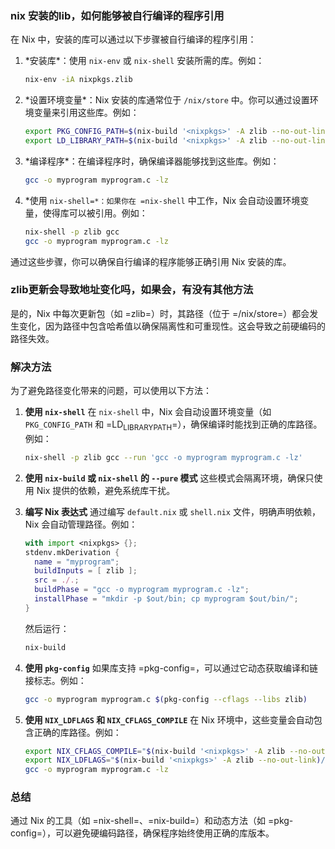 *** nix 安装的lib，如何能够被自行编译的程序引用

在 Nix 中，安装的库可以通过以下步骤被自行编译的程序引用：

1. *安装库*：使用 =nix-env= 或 =nix-shell= 安装所需的库。例如：
   #+begin_src bash
   nix-env -iA nixpkgs.zlib
   #+end_src

2. *设置环境变量*：Nix 安装的库通常位于 =/nix/store= 中。你可以通过设置环境变量来引用这些库。例如：
   #+begin_src bash
   export PKG_CONFIG_PATH=$(nix-build '<nixpkgs>' -A zlib --no-out-link)/lib/pkgconfig
   export LD_LIBRARY_PATH=$(nix-build '<nixpkgs>' -A zlib --no-out-link)/lib
   #+end_src

3. *编译程序*：在编译程序时，确保编译器能够找到这些库。例如：
   #+begin_src bash
   gcc -o myprogram myprogram.c -lz
   #+end_src

4. *使用 =nix-shell=*：如果你在 =nix-shell= 中工作，Nix 会自动设置环境变量，使得库可以被引用。例如：
   #+begin_src bash
   nix-shell -p zlib gcc
   gcc -o myprogram myprogram.c -lz
   #+end_src

通过这些步骤，你可以确保自行编译的程序能够正确引用 Nix 安装的库。

*** zlib更新会导致地址变化吗，如果会，有没有其他方法

是的，Nix 中每次更新包（如 =zlib=）时，其路径（位于 =/nix/store=）都会发生变化，因为路径中包含哈希值以确保隔离性和可重现性。这会导致之前硬编码的路径失效。

*** 解决方法
为了避免路径变化带来的问题，可以使用以下方法：

1. *使用 =nix-shell=*
   在 =nix-shell= 中，Nix 会自动设置环境变量（如 =PKG_CONFIG_PATH= 和 =LD_LIBRARY_PATH=），确保编译时能找到正确的库路径。例如：
   #+begin_src bash
   nix-shell -p zlib gcc --run 'gcc -o myprogram myprogram.c -lz'
   #+end_src

2. *使用 =nix-build= 或 =nix-shell= 的 =--pure= 模式*
   这些模式会隔离环境，确保只使用 Nix 提供的依赖，避免系统库干扰。

3. *编写 Nix 表达式*
   通过编写 =default.nix= 或 =shell.nix= 文件，明确声明依赖，Nix 会自动管理路径。例如：
   #+begin_src nix
   with import <nixpkgs> {};
   stdenv.mkDerivation {
     name = "myprogram";
     buildInputs = [ zlib ];
     src = ./.;
     buildPhase = "gcc -o myprogram myprogram.c -lz";
     installPhase = "mkdir -p $out/bin; cp myprogram $out/bin/";
   }
   #+end_src
   然后运行：
   #+begin_src bash
   nix-build
   #+end_src

4. *使用 =pkg-config=*
   如果库支持 =pkg-config=，可以通过它动态获取编译和链接标志。例如：
   #+begin_src bash
   gcc -o myprogram myprogram.c $(pkg-config --cflags --libs zlib)
   #+end_src

5. *使用 =NIX_LDFLAGS= 和 =NIX_CFLAGS_COMPILE=*
   在 Nix 环境中，这些变量会自动包含正确的库路径。例如：
   #+begin_src bash
   export NIX_CFLAGS_COMPILE="$(nix-build '<nixpkgs>' -A zlib --no-out-link)/include"
   export NIX_LDFLAGS="$(nix-build '<nixpkgs>' -A zlib --no-out-link)/lib"
   gcc -o myprogram myprogram.c -lz
   #+end_src

*** 总结
通过 Nix 的工具（如 =nix-shell=、=nix-build=）和动态方法（如 =pkg-config=），可以避免硬编码路径，确保程序始终使用正确的库版本。

*** 
